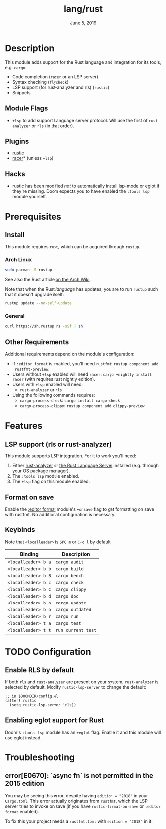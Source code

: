 #+TITLE:   lang/rust
#+DATE:    June 5, 2019
#+SINCE:   v3.0.0
#+STARTUP: inlineimages

* Table of Contents :TOC_3:noexport:
- [[#description][Description]]
  - [[#module-flags][Module Flags]]
  - [[#plugins][Plugins]]
  - [[#hacks][Hacks]]
- [[#prerequisites][Prerequisites]]
  - [[#install][Install]]
    - [[#arch-linux][Arch Linux]]
    - [[#general][General]]
  - [[#other-requirements][Other Requirements]]
- [[#features][Features]]
  - [[#lsp-support-rls-or-rust-analyzer][LSP support (rls or rust-analyzer)]]
  - [[#format-on-save][Format on save]]
  - [[#keybinds][Keybinds]]
- [[#configuration][Configuration]]
  - [[#enable-rls-by-default][Enable RLS by default]]
  - [[#enabling-eglot-support-for-rust][Enabling eglot support for Rust]]
- [[#troubleshooting][Troubleshooting]]
  - [[#errore0670-async-fn-is-not-permitted-in-the-2015-edition][error[E0670]: `async fn` is not permitted in the 2015 edition]]

* Description
This module adds support for the Rust language and integration for its tools,
e.g. ~cargo~.

+ Code completion (=racer= or an LSP server)
+ Syntax checking (=flycheck=)
+ LSP support (for rust-analyzer and rls) (=rustic=)
+ Snippets

** Module Flags
+ ~+lsp~ to add support Language server protocol. Will use the first of
  =rust-analyzer= or =rls= (in that order).

** Plugins
+ [[https://github.com/brotzeit/rustic][rustic]]
+ [[https://github.com/racer-rust/emacs-racer][racer]]* (unless =+lsp=)

** Hacks
+ rustic has been modified /not/ to automatically install lsp-mode or eglot if
  they're missing. Doom expects you to have enabled the =:tools lsp= module
  yourself.

* Prerequisites

** Install

This module requires ~rust~, which can be acquired through =rustup=.

*** Arch Linux

#+begin_src sh
sudo pacman -S rustup
#+end_src

See also the Rust article [[https://wiki.archlinux.org/title/Rust#Rustup][on the Arch Wiki]].

Note that when the Rust /language/ has updates, you are to run =rustup= such that
it doesn't upgrade itself:

#+begin_src sh
rustup update --no-self-update
#+end_src

*** General

#+begin_src sh
curl https://sh.rustup.rs -sSf | sh
#+end_src

** Other Requirements

Additional requirements depend on the module's configuration:

+ If =:editor format= is enabled, you'll need =rustfmt=: ~rustup component add
  rustfmt-preview~.
+ Users without =+lsp= enabled will need =racer=: ~cargo +nightly install racer~
  (with requires rust nightly edition).
+ Users with =+lsp= enabled will need:
  + =rust-analyzer= or =rls=
+ Using the following commands requires:
  + ~cargo-process-check~: ~cargo install cargo-check~
  + ~cargo-process-clippy~: ~rustup component add clippy-preview~

* Features
** LSP support (rls or rust-analyzer)
This module supports LSP integration. For it to work you'll need:

1. Either [[https://github.com/rust-analyzer/rust-analyzer][rust-analyzer]] or [[https://github.com/rust-lang/rls][the Rust Language Server]] installed (e.g. through your
   OS package manager).
2. The =:tools lsp= module enabled.
3. The ~+lsp~ flag on this module enabled.

** Format on save
Enable the [[file:../../../modules/editor/format/README.org][:editor format]] module's =+onsave= flag to get formatting on save with
rustfmt. No additional configuration is necessary.

** Keybinds
Note that =<localleader>= is =SPC m= or =C-c l= by default.

| Binding             | Description                 |
|---------------------+-----------------------------|
| ~<localleader> b a~ | ~cargo audit~               |
| ~<localleader> b b~ | ~cargo build~               |
| ~<localleader> b B~ | ~cargo bench~               |
| ~<localleader> b c~ | ~cargo check~               |
| ~<localleader> b C~ | ~cargo clippy~              |
| ~<localleader> b d~ | ~cargo doc~                 |
| ~<localleader> b n~ | ~cargo update~              |
| ~<localleader> b o~ | ~cargo outdated~            |
| ~<localleader> b r~ | ~cargo run~                 |
| ~<localleader> t a~ | ~cargo test~                |
| ~<localleader> t t~ | ~run current test~          |

* TODO Configuration
** Enable RLS by default
If both =rls= and =rust-analyzer= are present on your system, =rust-analyzer= is
selected by default. Modify ~rustic-lsp-server~ to change the default:

#+BEGIN_SRC elisp
;; in $DOOMDIR/config.el
(after! rustic
  (setq rustic-lsp-server 'rls))
#+END_SRC

** Enabling eglot support for Rust
Doom's =:tools lsp= module has an =+eglot= flag. Enable it and this module will
use eglot instead.

* Troubleshooting
** error[E0670]: `async fn` is not permitted in the 2015 edition
You may be seeing this error, despite having ~edition = "2018"~ in your
=Cargo.toml=. This error actually originates from ~rustfmt~, which the LSP
server tries to invoke on save (if you have ~rustic-format-on-save~ or =:editor
format= enabled).

To fix this your project needs a =rustfmt.toml= with ~edition = "2018"~ in it.
